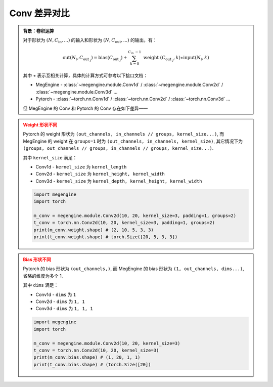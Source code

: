.. _comparison-nn-conv:

===================
Conv 差异对比
===================

.. admonition:: 背景：卷积运算

   对于形状为 :math:`(N, C_\text {in}, ...)` 的输入和形状为 :math:`(N, C_\text {out}, ...)` 的输出，有：

   .. math::

      \operatorname{out}\left(N_i, C_{\text {out }_j}\right)
      =\operatorname{bias}\left(C_{\text {out }_j}\right)+
      \sum_{k=0}^{C_{\text {in }}-1} \text { weight }\left(C_{\text {out }_j}, k\right) \star \operatorname{input}\left(N_i, k\right)

   其中 :math:`\star` 表示互相关计算，具体的计算方式可参考以下接口文档：

   * MegEngine - :class:`~megengine.module.Conv1d` / :class:`~megengine.module.Conv2d` / :class:`~megengine.module.Conv3d` ...
   * Pytorch - :class:`~torch.nn.Conv1d` / :class:`~torch.nn.Conv2d` / :class:`~torch.nn.Conv3d` ... 

   但 MegEngine 的 Conv 和 Pytorch 的 Conv 存在如下差异——


.. admonition:: Weight 形状不同
   :class: warning

   Pytorch 的 weight 形状为 ``(out_channels, in_channels // groups, kernel_size...)``,
   而 MegEngine 的 weight 在 ``groups=1`` 时为 ``(out_channels, in_channels, kernel_size)``,
   其它情况下为 ``(groups, out_channels // groups, in_channels // groups, kernel_size...)``.

   其中 ``kernel_size`` 满足：

   * Conv1d - ``kernel_size`` 为 ``kernel_length``
   * Conv2d - ``kernel_size`` 为 ``kernel_height, kernel_width``
   * Conv3d - ``kernel_size`` 为 ``kernel_depth, kernel_height, kernel_width``

   .. code-block:: python3

      import megengine
      import torch
   
      m_conv = megengine.module.Conv2d(10, 20, kernel_size=3, padding=1, groups=2)
      t_conv = torch.nn.Conv2d(10, 20, kernel_size=3, padding=1, groups=2)
      print(m_conv.weight.shape) # (2, 10, 5, 3, 3)
      print(t_conv.weight.shape) # torch.Size([20, 5, 3, 3])

.. admonition:: Bias 形状不同
   :class: warning

   Pytorch 的 bias 形状为 ``(out_channels,)``,
   而 MegEngine 的 bias 形状为 ``(1, out_channels, dims...)``, 省略的维度为多个 1.

   其中 ``dims`` 满足：

   * Conv1d - ``dims`` 为 ``1``
   * Conv2d - ``dims`` 为 ``1, 1``
   * Conv3d - ``dims`` 为 ``1, 1, 1``

   .. code-block:: python3

      import megengine
      import torch

      m_conv = megengine.module.Conv2d(10, 20, kernel_size=3)
      t_conv = torch.nn.Conv2d(10, 20, kernel_size=3)
      print(m_conv.bias.shape) # (1, 20, 1, 1)
      print(t_conv.bias.shape) # (torch.Size([20])
